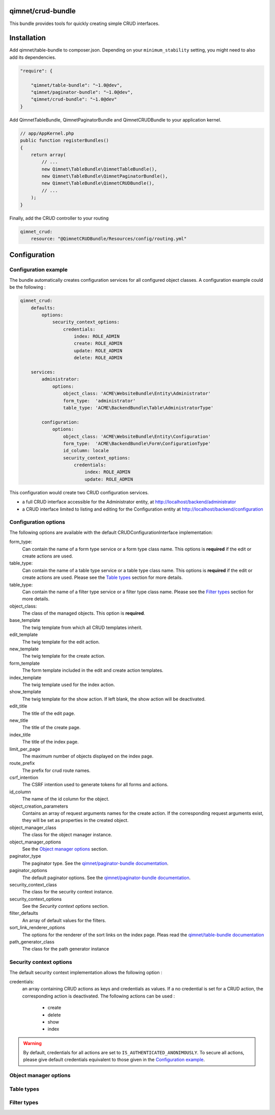 qimnet/crud-bundle
==================

This bundle provides tools for quickly creating simple CRUD interfaces.


Installation
============

Add qimnet/table-bundle to composer.json. Depending on your
``minimum_stability`` setting, you might need to also add its dependencies.


.. code-block:: javascript

    "require": {

        "qimnet/table-bundle": "~1.0@dev",
        "qimnet/paginator-bundle": "~1.0@dev",
        "qimnet/crud-bundle": "~1.0@dev"
    }


Add QimnetTableBundle, QimnetPaginatorBundle and QimnetCRUDBundle to your
application kernel.

.. code-block:: php

    // app/AppKernel.php
    public function registerBundles()
    {
        return array(
            // ...
            new Qimnet\TableBundle\QimnetTableBundle(),
            new Qimnet\TableBundle\QimnetPaginatorBundle(),
            new Qimnet\TableBundle\QimnetCRUDBundle(),
            // ...
        );
    }

Finally, add the CRUD controller to your routing

.. code-block:: yaml

    qimnet_crud:
        resource: "@QimnetCRUDBundle/Resources/config/routing.yml"


Configuration
=============

Configuration example
---------------------

The bundle automatically creates configuration services for all configured
object classes. A configuration example could be the following :

.. code-block:: yaml

    qimnet_crud:
        defaults:
            options:
                security_context_options:
                    credentials:
                        index: ROLE_ADMIN
                        create: ROLE_ADMIN
                        update: ROLE_ADMIN
                        delete: ROLE_ADMIN

        services:
            administrator:
                options:
                    object_class: 'ACME\WebsiteBundle\Entity\Administrator'
                    form_type:  'administrator'
                    table_type: 'ACME\BackendBundle\Table\AdministratorType'

            configuration:
                options:
                    object_class: 'ACME\WebsiteBundle\Entity\Configuration'
                    form_type:  'ACME\BackendBundle\Form\ConfigurationType'
                    id_column: locale
                    security_context_options:
                        credentials:
                            index: ROLE_ADMIN
                            update: ROLE_ADMIN

This configuration would create two CRUD configuration services.

* a full CRUD interface accessible for the Administrator entity,
  at http://localhost/backend/administrator

* a CRUD interface limited to listing and editing for the Configuration entity
  at http://localhost/backend/configuration


Configuration options
---------------------

The following options are available with the default CRUDConfigurationInterface
implementation:

form_type:
  Can contain the name of a form type service or a form type class name.
  This options is **required** if the edit or create actions are used.

table_type:
  Can contain the name of a table type service or a table type class name.
  This options is **required** if the edit or create actions are used.
  Please see the `Table types`_ section for more details.

table_type:
  Can contain the name of a filter type service or a filter type class name.
  Please see the `Filter types`_ section for more details.

object_class:
  The class of the managed objects. This option is **required**.

base_template
  The twig template from which all CRUD templates inherit.

edit_template
  The twig template for the edit action.

new_template
  The twig template for the create action.

form_template
  The form template included in the edit and create action templates.

index_template
  The twig template used for the index action.

show_template
  The twig template for the show action. If left blank, the show action will
  be deactivated.

edit_title
  The title of the edit page.

new_title
  The title of the create page.

index_title
  The title of the index page.

limit_per_page
  The maximum number of objects displayed on the index page.

route_prefix
  The prefix for crud route names.

csrf_intention
  The CSRF intention used to generate tokens for all forms and actions.

id_column
  The name of the id column for the object.

object_creation_parameters
  Contains an array of request arguments names for the create action. If
  the corresponding request arguments exist, they will be set as properties
  in the created object.

object_manager_class
  The class for the object manager instance.

object_manager_options
  See the `Object manager options`_ section.

paginator_type
  The paginator type. See the `qimnet/paginator-bundle documentation
  <https://github.com/qimnet/paginator-bundle/blob/master/Resources/doc/index.rst>`_.

paginator_options
  The default paginator options. See the `qimnet/paginator-bundle documentation
  <https://github.com/qimnet/paginator-bundle/blob/master/Resources/doc/index.rst>`_.

security_context_class
  The class for the security context instance.

security_context_options
  See the `Security context options` section.

filter_defaults
  An array of default values for the filters.

sort_link_renderer_options
  The options for the renderer of the sort links on the index page.
  Pleas read the  `qimnet/table-bundle documentation
  <https://github.com/qimnet/table-bundle/blob/master/Resources/doc/index.rst>`_

path_generator_class
  The class for the path generator instance



Security context options
------------------------

The default security context implementation allows the following option :

credentials:
  an array containing CRUD actions as keys and credentials as values. If a
  no credential is set for a CRUD action, the corresponding action is
  deactivated. The following actions can be used :
    - create
    - delete
    - show
    - index

.. WARNING::

    By default, credentials for all actions are set to
    ``IS_AUTHENTICATED_ANONIMOUSLY``. To secure all actions, please give default
    credentials equivalent to those given in the `Configuration example`_.



Object manager options
----------------------

Table types
-----------


Filter types
------------